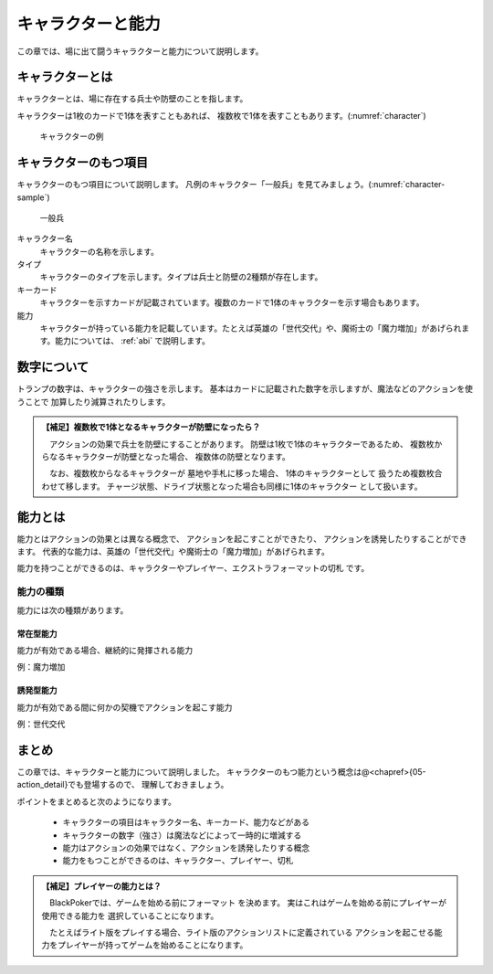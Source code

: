 .. _character:

キャラクターと能力
==============================

この章では、場に出て闘うキャラクターと能力について説明します。

------------------------------
キャラクターとは
------------------------------

キャラクターとは、場に存在する兵士や防壁のことを指します。

キャラクターは1枚のカードで1体を表すこともあれば、
複数枚で1体を表すこともあります。(:numref:`character`)

.. _character:
.. figure:: images/character.*

  キャラクターの例

------------------------------
キャラクターのもつ項目
------------------------------
キャラクターのもつ項目について説明します。
凡例のキャラクター「一般兵」を見てみましょう。(:numref:`character-sample`)

.. _character-sample:
.. figure:: images/character-sample.*

  一般兵

キャラクター名
 キャラクターの名称を示します。

タイプ
 キャラクターのタイプを示します。タイプは兵士と防壁の2種類が存在します。

キーカード
 キャラクターを示すカードが記載されています。複数のカードで1体のキャラクターを示す場合もあります。

能力
 キャラクターが持っている能力を記載しています。たとえば英雄の「世代交代」や、魔術士の「魔力増加」があげられます。能力については、 :ref:`abi` で説明します。

------------------------------
数字について
------------------------------
トランプの数字は、キャラクターの強さを示します。
基本はカードに記載された数字を示しますが、魔法などのアクションを使うことで
加算したり減算されたりします。

.. admonition:: 【補足】複数枚で1体となるキャラクターが防壁になったら？

    　アクションの効果で兵士を防壁にすることがあります。
    防壁は1枚で1体のキャラクターであるため、
    複数枚からなるキャラクターが防壁となった場合、
    複数体の防壁となります。

    　なお、複数枚からなるキャラクターが
    墓地や手札に移った場合、
    1体のキャラクターとして
    扱うため複数枚合わせて移します。
    チャージ状態、ドライブ状態となった場合も同様に1体のキャラクター
    として扱います。


.. _abi:

------------------------------
能力とは
------------------------------

能力とはアクションの効果とは異なる概念で、
アクションを起こすことができたり、
アクションを誘発したりすることができます。
代表的な能力は、英雄の「世代交代」や魔術士の「魔力増加」があげられます。

能力を持つことができるのは、キャラクターやプレイヤー、エクストラフォーマットの切札
です。


能力の種類
------------------------------
能力には次の種類があります。

^^^^^^^^^^^^^^^^^^^^^^^^^^^^^^
常在型能力
^^^^^^^^^^^^^^^^^^^^^^^^^^^^^^
能力が有効である場合、継続的に発揮される能力

例：魔力増加

^^^^^^^^^^^^^^^^^^^^^^^^^^^^^^
誘発型能力
^^^^^^^^^^^^^^^^^^^^^^^^^^^^^^
能力が有効である間に何かの契機でアクションを起こす能力

例：世代交代

------------------------------
まとめ
------------------------------

この章では、キャラクターと能力について説明しました。
キャラクターのもつ能力という概念は@<chapref>{05-action_detail}でも登場するので、
理解しておきましょう。

ポイントをまとめると次のようになります。

 * キャラクターの項目はキャラクター名、キーカード、能力などがある
 * キャラクターの数字（強さ）は魔法などによって一時的に増減する
 * 能力はアクションの効果ではなく、アクションを誘発したりする概念
 * 能力をもつことができるのは、キャラクター、プレイヤー、切札


.. admonition:: 【補足】プレイヤーの能力とは？

    　BlackPokerでは、ゲームを始める前にフォーマット
    を決めます。
    実はこれはゲームを始める前にプレイヤーが使用できる能力を
    選択していることになります。

    　たとえばライト版をプレイする場合、ライト版のアクションリストに定義されている
    アクションを起こせる能力をプレイヤーが持ってゲームを始めることになります。

